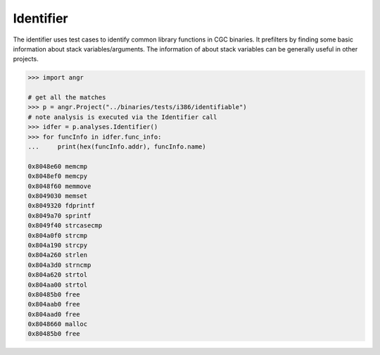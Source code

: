 Identifier
==========

The identifier uses test cases to identify common library functions in CGC
binaries. It prefilters by finding some basic information about stack
variables/arguments. The information of about stack variables can be generally
useful in other projects.

.. code-block:: python

   >>> import angr

   # get all the matches
   >>> p = angr.Project("../binaries/tests/i386/identifiable")
   # note analysis is executed via the Identifier call
   >>> idfer = p.analyses.Identifier()
   >>> for funcInfo in idfer.func_info:
   ...     print(hex(funcInfo.addr), funcInfo.name)

   0x8048e60 memcmp
   0x8048ef0 memcpy
   0x8048f60 memmove
   0x8049030 memset
   0x8049320 fdprintf
   0x8049a70 sprintf
   0x8049f40 strcasecmp
   0x804a0f0 strcmp
   0x804a190 strcpy
   0x804a260 strlen
   0x804a3d0 strncmp
   0x804a620 strtol
   0x804aa00 strtol
   0x80485b0 free
   0x804aab0 free
   0x804aad0 free
   0x8048660 malloc
   0x80485b0 free
